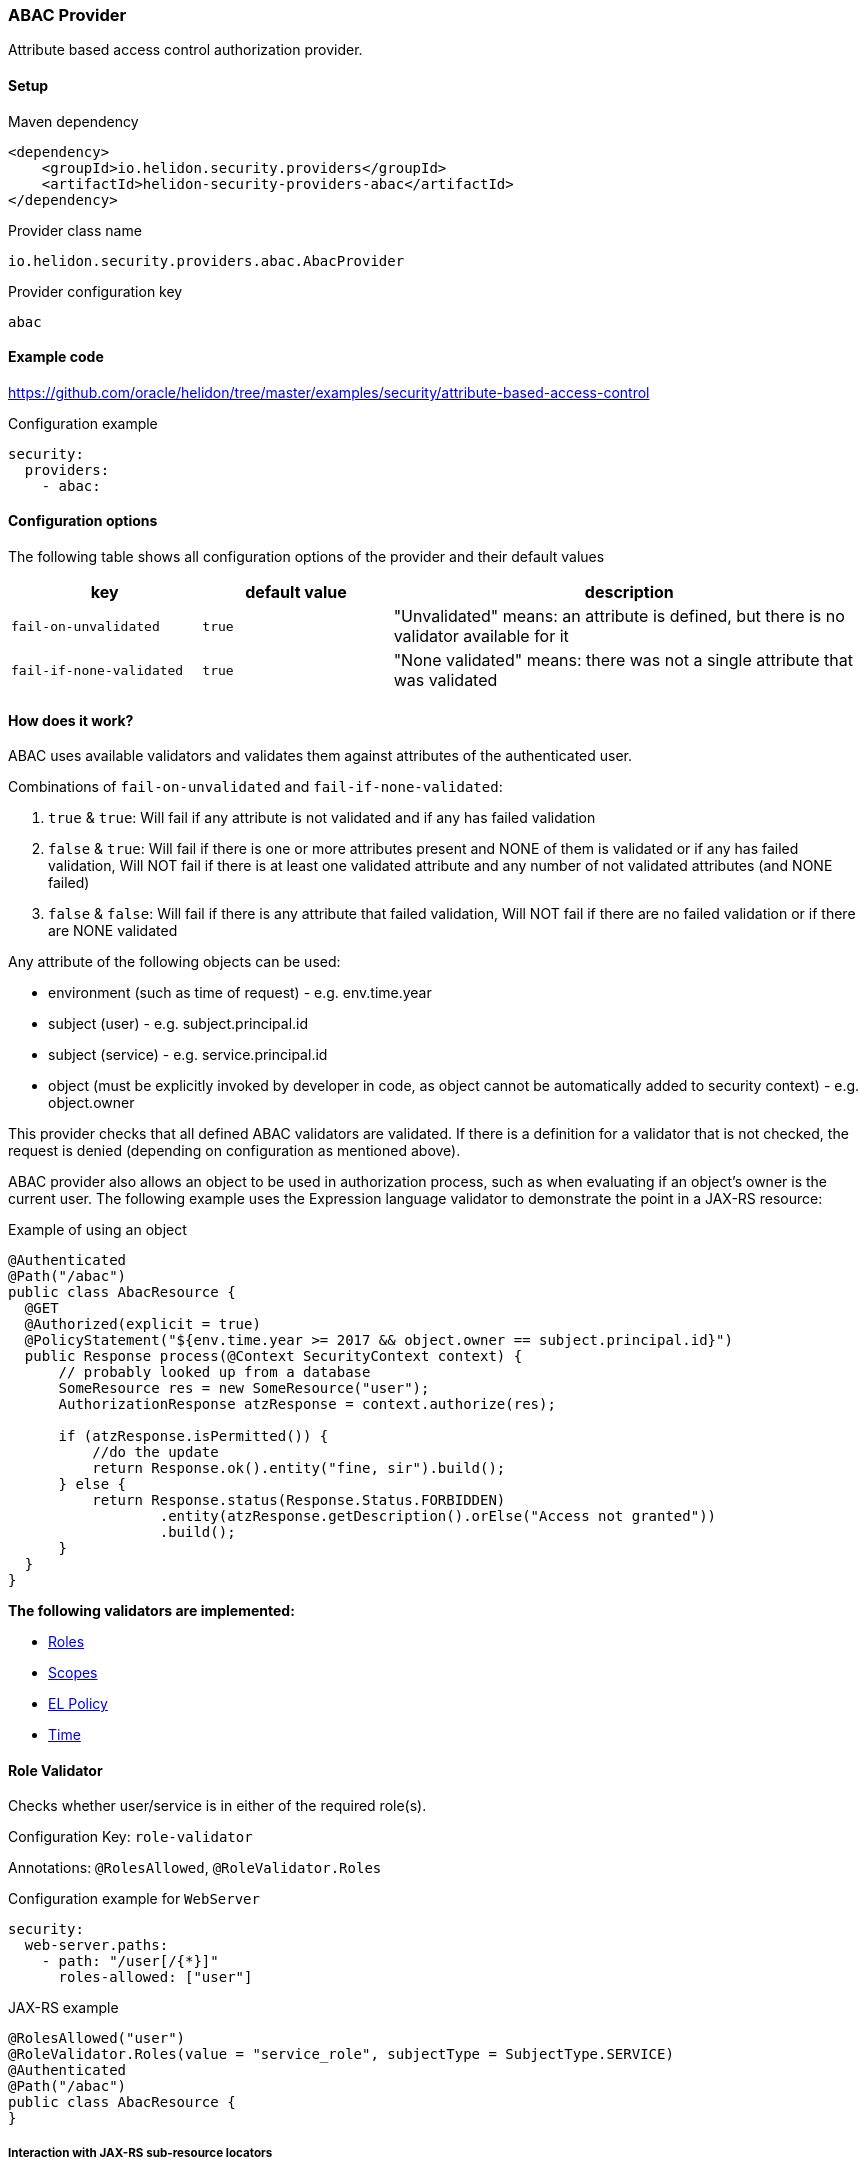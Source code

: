 ///////////////////////////////////////////////////////////////////////////////

    Copyright (c) 2020 Oracle and/or its affiliates.

    Licensed under the Apache License, Version 2.0 (the "License");
    you may not use this file except in compliance with the License.
    You may obtain a copy of the License at

        http://www.apache.org/licenses/LICENSE-2.0

    Unless required by applicable law or agreed to in writing, software
    distributed under the License is distributed on an "AS IS" BASIS,
    WITHOUT WARRANTIES OR CONDITIONS OF ANY KIND, either express or implied.
    See the License for the specific language governing permissions and
    limitations under the License.

///////////////////////////////////////////////////////////////////////////////

=== ABAC Provider
:description: Helidon Security ABAC Provider
:keywords: helidon, security, authorization, abac

Attribute based access control authorization provider.

==== Setup

[source,xml]
.Maven dependency
----
<dependency>
    <groupId>io.helidon.security.providers</groupId>
    <artifactId>helidon-security-providers-abac</artifactId>
</dependency>
----

[source,text]
.Provider class name
----
io.helidon.security.providers.abac.AbacProvider
----

[source,text]
.Provider configuration key
----
abac
----

==== Example code
https://github.com/oracle/helidon/tree/master/examples/security/attribute-based-access-control[]

[source,yaml]
.Configuration example
----
security:
  providers:
    - abac:
----

==== Configuration options
The following table shows all configuration options of the provider and their default values

[cols="2,2,5"]

|===
|key |default value |description

|`fail-on-unvalidated` |`true` |"Unvalidated" means: an attribute is defined, but there is no validator available for it
|`fail-if-none-validated` |`true` |"None validated" means: there was not a single attribute that was validated
|===

==== How does it work?
ABAC uses available validators and validates them against attributes of the authenticated
 user.

Combinations of `fail-on-unvalidated` and `fail-if-none-validated`:

1. `true` & `true`: Will fail if any attribute is not validated and if any has failed validation
2. `false` & `true`: Will fail if there is one or more attributes present and NONE of them is validated or if any has failed validation,
        Will NOT fail if there is at least one validated attribute and any number of not validated attributes (and NONE failed)
3. `false` & `false`: Will fail if there is any attribute that failed validation,
        Will NOT fail if there are no failed validation or if there are NONE validated


Any attribute of the following objects can be used:

- environment (such as time of request) - e.g. env.time.year
- subject (user) - e.g. subject.principal.id
- subject (service) - e.g. service.principal.id
- object (must be explicitly invoked by developer in code, as object cannot be automatically added to security context) - e.g. object.owner

This provider checks that all defined ABAC validators are validated.
If there is a definition for a validator that is not checked,
the request is denied (depending on configuration as mentioned above).

ABAC provider also allows an object to be used in authorization process, such
as when evaluating if an object's owner is the current user.
The following example uses the Expression language validator to demonstrate the point
in a JAX-RS resource:

[source,java]
.Example of using an object
----
@Authenticated
@Path("/abac")
public class AbacResource {
  @GET
  @Authorized(explicit = true)
  @PolicyStatement("${env.time.year >= 2017 && object.owner == subject.principal.id}")
  public Response process(@Context SecurityContext context) {
      // probably looked up from a database
      SomeResource res = new SomeResource("user");
      AuthorizationResponse atzResponse = context.authorize(res);

      if (atzResponse.isPermitted()) {
          //do the update
          return Response.ok().entity("fine, sir").build();
      } else {
          return Response.status(Response.Status.FORBIDDEN)
                  .entity(atzResponse.getDescription().orElse("Access not granted"))
                  .build();
      }
  }
}
----


*The following validators are implemented:*

* <<Role Validator,Roles>>
* <<Scope Validator,Scopes>>
* <<Expression Language Policy Validator,EL Policy>>
* <<Time Validator,Time>>

==== Role Validator
Checks whether user/service is in either of the required role(s).

Configuration Key: `role-validator`

Annotations: `@RolesAllowed`, `@RoleValidator.Roles`

[source,yaml]
.Configuration example for `WebServer`
----
security:
  web-server.paths:
    - path: "/user[/{*}]"
      roles-allowed: ["user"]
----

[source,java]
.JAX-RS example
----
@RolesAllowed("user")
@RoleValidator.Roles(value = "service_role", subjectType = SubjectType.SERVICE)
@Authenticated
@Path("/abac")
public class AbacResource {
}
----

===== Interaction with JAX-RS sub-resource locators
When using sub-resource locators in JAX-RS, the roles allowed are collected from each "level" of
execution:
- Application class annotations
- Resource class annotations + resource method annotations
- Sub-resource class annotations + sub-resource method annotations
- Sub-resource class annotations + sub-resource method annotations (for every sub-resource on the path)

The `RolesAllowed` or `Roles` annotation to be used is the last one in the path as defined above.

_Example 1:_
There is a `RolesAllowed("admin")` defined on a sub-resource locator resource class.
In this case the required role is `admin`.

_Example 2:_
There is a `RolesAllowed("admin")` defined on a sub-resource locator resource class and
a `RolesAllowed("user")` defined on the method of the sub-resource that provides the response.
In this case the required role is `user`.

==== Scope Validator
Checks whether user has all the required scopes.

Configuration Key: `scope-validator`

Annotations: `@Scope`

[source,yaml]
.Configuration example for `WebServer`
----
security:
  web-server.paths:
    - path: "/user[/{*}]"
      abac.scopes:
        ["calendar_read", "calendar_edit"]
----

[source,java]
.JAX-RS example
----
@Scope("calendar_read")
@Scope("calendar_edit")
@Authenticated
@Path("/abac")
public class AbacResource {
}
----

==== Expression Language Policy Validator
Policy executor using Java EE policy expression language (EL)

Configuration Key: `policy-javax-el`

Annotations: `@PolicyStatement`

Example of a policy statement: `${env.time.year >= 2017}`

[source,yaml]
.Configuration example for `WebServer`
----
security:
  web-server.paths:
    - path: "/user[/{*}]"
      policy:
        statement: "hasScopes('calendar_read','calendar_edit') AND timeOfDayBetween('8:15', '17:30')"
----

[source,java]
.JAX-RS example
----
@PolicyStatement("${env.time.year >= 2017}")
@Authenticated
@Path("/abac")
public class AbacResource {
}
----